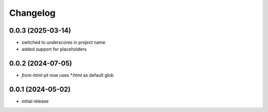 Changelog
=========

0.0.3 (2025-03-14)
------------------

- switched to underscores in project name
- added support for placeholders


0.0.2 (2024-07-05)
------------------

- `from-html-pt` now uses `*.html` as default glob


0.0.1 (2024-05-02)
------------------

- initial release

